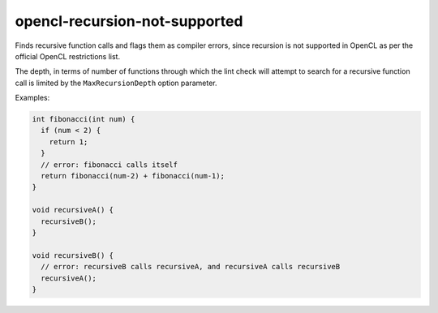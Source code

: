 .. title:: clang-tidy - opencl-recursion-not-supported

opencl-recursion-not-supported
==============================

Finds recursive function calls and flags them as compiler errors, since 
recursion is not supported in OpenCL as per the official OpenCL restrictions 
list.

The depth, in terms of number of functions through which the lint check will 
attempt to search for a recursive function call is limited by the 
``MaxRecursionDepth`` option parameter.

Examples:

.. code-block:: c++

  int fibonacci(int num) {
    if (num < 2) {
      return 1;
    }
    // error: fibonacci calls itself
    return fibonacci(num-2) + fibonacci(num-1);
  }

  void recursiveA() {
    recursiveB();
  }

  void recursiveB() {
    // error: recursiveB calls recursiveA, and recursiveA calls recursiveB
    recursiveA();
  }
